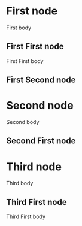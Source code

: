 * First node
First body
** First First node
First First body
** First Second node
* Second node
Second body
** Second First node





* Third node
Third body
** Third First node
Third First body
